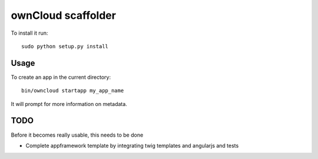 ownCloud scaffolder
===================
To install it run::

	sudo python setup.py install

Usage
-----

To create an app in the current directory::

	bin/owncloud startapp my_app_name


It will prompt for more information on metadata.


TODO
----

Before it becomes really usable, this needs to be done

* Complete appframework template by integrating twig templates and angularjs and tests
